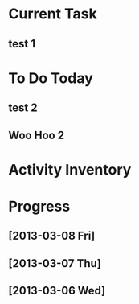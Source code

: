 * Current Task
** test 1
* To Do Today
** test 2
** Woo Hoo 2
* Activity Inventory
* Progress
** [2013-03-08 Fri]
** [2013-03-07 Thu]
** [2013-03-06 Wed]
